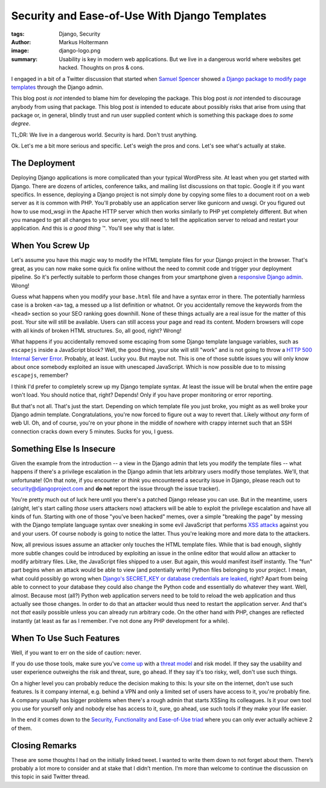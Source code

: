 ==============================================
Security and Ease-of-Use With Django Templates
==============================================

:tags: Django, Security
:author: Markus Holtermann
:image: django-logo.png
:summary: Usability is key in modern web applications. But we live in a
   dangerous world where websites get hacked. Thoughts on pros & cons.


.. role:: strike


I engaged in a bit of a Twitter discussion that started when `Samuel Spencer
<https://twitter.com/legostormtroopr>`_ showed `a Django package to modify page
templates <https://twitter.com/legostormtroopr/status/877810010784387072>`_
through the Django admin.

This blog post *is not* intended to blame him for developing the package. This
blog post *is not* intended to discourage anybody from using that package. This
blog post *is* intended to educate about possibly risks that arise from using
that package or, in general, blindly trust and run user supplied content which
is something this package does *to some degree*.

TL;DR: We live in a dangerous world. Security is hard. Don't trust anything.

Ok. Let's me a bit more serious and specific. Let's weigh the pros and cons.
Let's see what's actually at stake.

The Deployment
==============

Deploying Django applications is more complicated than your typical WordPress
site. At least when you get started with Django. There are dozens of articles,
conference talks, and mailing list discussions on that topic. Google it if you
want specifics. In essence, deploying a Django project is not simply done by
copying some files to a document root on a web server as it is common with PHP.
You'll probably use an application server like gunicorn and uwsgi. Or you
figured out how to use mod_wsgi in the Apache HTTP server which then works
similarly to PHP yet completely different. But when you managed to get all
changes to your server, you still need to tell the application server to reload
and restart your application. And this is *a good thing* ™. You'll see why that
is later.

When You Screw Up
=================

Let's assume you have this magic way to modify the HTML template files for your
Django project in the browser. That's great, as you can now make some quick fix
online without the need to commit code and trigger your deployment pipeline. So
it's perfectly suitable to perform those changes from your smartphone given a
`responsive Django admin <https://code.djangoproject.com/ticket/26818>`_.
Wrong!

Guess what happens when you modify your ``base.html`` file and have a syntax
error in there. The potentially harmless case is a broken ``<a>`` tag, a messed
up a list definition or whatnot. Or you accidentally remove the keywords from
the ``<head>`` section so your SEO ranking goes downhill. None of these things
actually are a real issue for the matter of this post. Your site will still be
available. Users can still access your page and read its content. Modern
browsers will cope with all kinds of broken HTML structures. So, all good,
right? Wrong!

What happens if you accidentally removed some escaping from some Django
template language variables, such as ``escapejs`` inside a JavaScript block?
Well, the good thing, your site will still "work" and is not going to throw a
`HTTP 500 Internal Server Error <https://httpstatuses.com/500>`_. Probably, at
least. Lucky you. But maybe not. This is one of those subtle issues you will
only know about once somebody exploited an issue with unescaped JavaScript.
Which is now possible due to to missing ``escapejs``, remember?

I think I'd prefer to completely screw up my Django template syntax. At least
the issue will be brutal when the entire page won't load. You should notice
that, right? Depends! Only if you have proper monitoring or error reporting.

But that's not all. That's just the start. Depending on which template file you
just broke, you might as as well broke your Django admin template.
Congratulations, you're now forced to figure out a way to revert that. Likely
without *any* form of web UI. Oh, and of course, you're on your phone in the
middle of nowhere with crappy internet such that an SSH connection cracks down
every 5 minutes. Sucks for you, I guess.

Something Else Is Insecure
==========================

Given the example from the introduction -- a view in the Django admin that lets
you modify the template files -- what happens if there's a privilege escalation
in the Django admin that lets arbitrary users modify those templates. We'll,
that unfortunate! (On that note, if you encounter or *think* you encountered a
security issue in Django, please reach out to security@djangoproject.com and
**do not** report the issue through the issue tracker).

You're pretty much out of luck here until you there's a patched Django release
you can use. But in the meantime, :strike:`users` (alright, let's start calling
*those* users attackers now) attackers will be able to exploit the privilege
escalation and have all kinds of fun. Starting with one of those "you've been
hacked" memes, over a simple "breaking the page" by messing with the Django
template language syntax over sneaking in some evil JavaScript that performs
`XSS attacks <https://en.wikipedia.org/wiki/Cross-site_scripting>`_ against you
and your users. Of course nobody is going to notice the latter. Thus you're
leaking more and more data to the attackers.

Now, all previous issues assume an attacker only touches the HTML template
files. While that is bad enough, slightly more subtle changes could be
introduced by exploiting an issue in the online editor that would allow an
attacker to modify arbitrary files. Like, the JavaScript files shipped to a
user. But again, this would manifest itself instantly. The "fun" part begins
when an attack would be able to view (and potentially write) Python files
belonging to your project. I mean, what could possibly go wrong when `Django's
SECRET_KEY or database credentials are leaked
<https://docs.djangoproject.com/en/dev/ref/settings/#std:setting-SECRET_KEY>`_,
right? Apart from being able to connect to your database they could also change
the Python code and essentially do whatever they want. Well, almost. Because
most (all?) Python web application servers need to be told to reload the web
application and thus actually see those changes. In order to do that an
attacker would thus need to restart the application server. And that's not
*that* easily possible unless you can already run arbitrary code. On the other
hand with PHP, changes are reflected instantly (at least as far as I remember.
I've not done any PHP development for a while).

When To Use Such Features
=========================

Well, if you want to err on the side of caution: never.

If you do use those tools, make sure you've `come up
<https://www.owasp.org/index.php/Application_Threat_Modeling>`_ with a `threat
model <https://en.wikipedia.org/wiki/Threat_model>`_ and risk model. If they
say the usability and user experience outweighs the risk and threat, sure, go
ahead. If they say it's too risky, well, don't use such things.

On a higher level you can probably reduce the decision making to this: Is your
site on the internet, don't use such features. Is it company internal, e.g.
behind a VPN and only a limited set of users have access to it, you're probably
fine. A company usually has bigger problems when there's a rough admin that
starts XSSing its colleagues. Is it your own tool you use for yourself only and
nobody else has access to it, sure, go ahead, use such tools if they make your
life easier.

In the end it comes down to the `Security, Functionality and Ease-of-Use triad
<https://blog.infosanity.co.uk/2010/06/12/infosec-triads-
securityfunctionalityease-of-use/>`_ where you can only ever actually achieve 2
of them.

Closing Remarks
===============

These are some thoughts I had on the initially linked tweet. I wanted to write
them down to not forget about them. There’s probably a lot more to consider and
at stake that I didn’t mention. I’m more than welcome to continue the
discussion on this topic in said Twitter thread.
